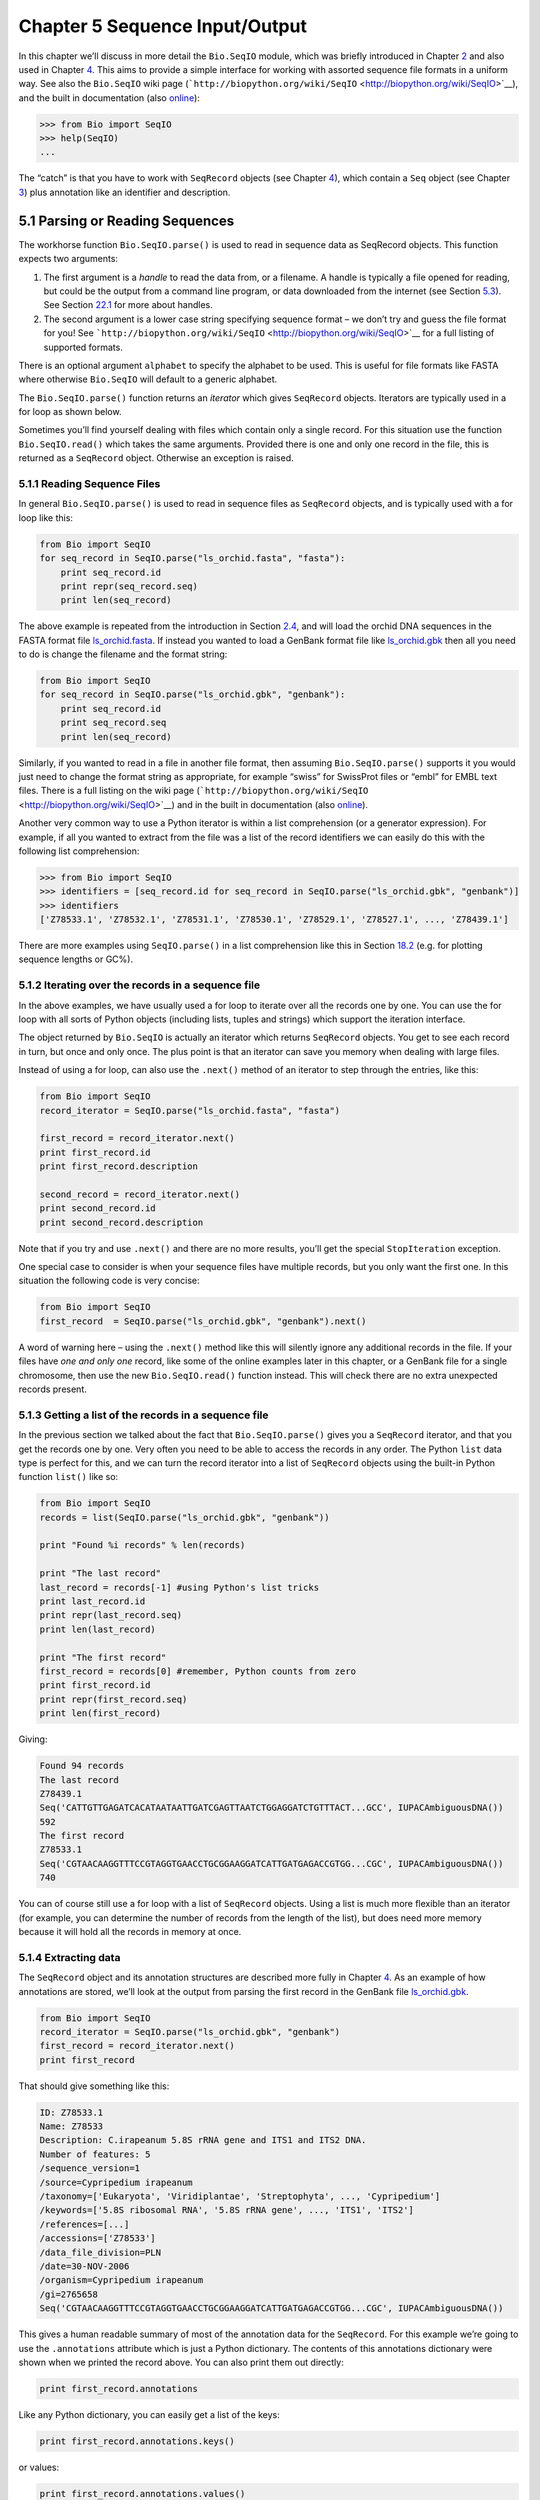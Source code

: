 ﻿Chapter 5  Sequence Input/Output
================================

In this chapter we’ll discuss in more detail the ``Bio.SeqIO`` module,
which was briefly introduced in Chapter \ `2 <#chapter:quick-start>`__
and also used in Chapter \ `4 <#chapter:SeqRecord>`__. This aims to
provide a simple interface for working with assorted sequence file
formats in a uniform way. See also the ``Bio.SeqIO`` wiki page
(```http://biopython.org/wiki/SeqIO`` <http://biopython.org/wiki/SeqIO>`__),
and the built in documentation (also
`online <http://biopython.org/DIST/docs/api/Bio.SeqIO-module.html>`__):

.. code:: verbatim

    >>> from Bio import SeqIO
    >>> help(SeqIO)
    ...

The “catch” is that you have to work with ``SeqRecord`` objects (see
Chapter \ `4 <#chapter:SeqRecord>`__), which contain a ``Seq`` object
(see Chapter \ `3 <#chapter:Bio.Seq>`__) plus annotation like an
identifier and description.

5.1  Parsing or Reading Sequences
---------------------------------

The workhorse function ``Bio.SeqIO.parse()`` is used to read in sequence
data as SeqRecord objects. This function expects two arguments:

#. The first argument is a *handle* to read the data from, or a
   filename. A handle is typically a file opened for reading, but could
   be the output from a command line program, or data downloaded from
   the internet (see Section \ `5.3 <#sec:SeqIO_Online>`__). See
   Section \ `22.1 <#sec:appendix-handles>`__ for more about handles.
#. The second argument is a lower case string specifying sequence format
   – we don’t try and guess the file format for you! See
   ```http://biopython.org/wiki/SeqIO`` <http://biopython.org/wiki/SeqIO>`__
   for a full listing of supported formats.

There is an optional argument ``alphabet`` to specify the alphabet to be
used. This is useful for file formats like FASTA where otherwise
``Bio.SeqIO`` will default to a generic alphabet.

The ``Bio.SeqIO.parse()`` function returns an *iterator* which gives
``SeqRecord`` objects. Iterators are typically used in a for loop as
shown below.

Sometimes you’ll find yourself dealing with files which contain only a
single record. For this situation use the function ``Bio.SeqIO.read()``
which takes the same arguments. Provided there is one and only one
record in the file, this is returned as a ``SeqRecord`` object.
Otherwise an exception is raised.

5.1.1  Reading Sequence Files
~~~~~~~~~~~~~~~~~~~~~~~~~~~~~

In general ``Bio.SeqIO.parse()`` is used to read in sequence files as
``SeqRecord`` objects, and is typically used with a for loop like this:

.. code:: verbatim

    from Bio import SeqIO
    for seq_record in SeqIO.parse("ls_orchid.fasta", "fasta"):
        print seq_record.id
        print repr(seq_record.seq)
        print len(seq_record)

The above example is repeated from the introduction in
Section \ `2.4 <#sec:sequence-parsing>`__, and will load the orchid DNA
sequences in the FASTA format file
`ls\_orchid.fasta <http://biopython.org/DIST/docs/tutorial/examples/ls_orchid.fasta>`__.
If instead you wanted to load a GenBank format file like
`ls\_orchid.gbk <http://biopython.org/DIST/docs/tutorial/examples/ls_orchid.gbk>`__
then all you need to do is change the filename and the format string:

.. code:: verbatim

    from Bio import SeqIO
    for seq_record in SeqIO.parse("ls_orchid.gbk", "genbank"):
        print seq_record.id
        print seq_record.seq
        print len(seq_record)

Similarly, if you wanted to read in a file in another file format, then
assuming ``Bio.SeqIO.parse()`` supports it you would just need to change
the format string as appropriate, for example “swiss” for SwissProt
files or “embl” for EMBL text files. There is a full listing on the wiki
page
(```http://biopython.org/wiki/SeqIO`` <http://biopython.org/wiki/SeqIO>`__)
and in the built in documentation (also
`online <http://biopython.org/DIST/docs/api/Bio.SeqIO-module.html>`__).

Another very common way to use a Python iterator is within a list
comprehension (or a generator expression). For example, if all you
wanted to extract from the file was a list of the record identifiers we
can easily do this with the following list comprehension:

.. code:: verbatim

    >>> from Bio import SeqIO
    >>> identifiers = [seq_record.id for seq_record in SeqIO.parse("ls_orchid.gbk", "genbank")]
    >>> identifiers
    ['Z78533.1', 'Z78532.1', 'Z78531.1', 'Z78530.1', 'Z78529.1', 'Z78527.1', ..., 'Z78439.1']

There are more examples using ``SeqIO.parse()`` in a list comprehension
like this in Section \ `18.2 <#seq:sequence-parsing-plus-pylab>`__ (e.g.
for plotting sequence lengths or GC%).

5.1.2  Iterating over the records in a sequence file
~~~~~~~~~~~~~~~~~~~~~~~~~~~~~~~~~~~~~~~~~~~~~~~~~~~~

In the above examples, we have usually used a for loop to iterate over
all the records one by one. You can use the for loop with all sorts of
Python objects (including lists, tuples and strings) which support the
iteration interface.

The object returned by ``Bio.SeqIO`` is actually an iterator which
returns ``SeqRecord`` objects. You get to see each record in turn, but
once and only once. The plus point is that an iterator can save you
memory when dealing with large files.

Instead of using a for loop, can also use the ``.next()`` method of an
iterator to step through the entries, like this:

.. code:: verbatim

    from Bio import SeqIO
    record_iterator = SeqIO.parse("ls_orchid.fasta", "fasta")

    first_record = record_iterator.next()
    print first_record.id
    print first_record.description

    second_record = record_iterator.next()
    print second_record.id
    print second_record.description

Note that if you try and use ``.next()`` and there are no more results,
you’ll get the special ``StopIteration`` exception.

One special case to consider is when your sequence files have multiple
records, but you only want the first one. In this situation the
following code is very concise:

.. code:: verbatim

    from Bio import SeqIO
    first_record  = SeqIO.parse("ls_orchid.gbk", "genbank").next()

A word of warning here – using the ``.next()`` method like this will
silently ignore any additional records in the file. If your files have
*one and only one* record, like some of the online examples later in
this chapter, or a GenBank file for a single chromosome, then use the
new ``Bio.SeqIO.read()`` function instead. This will check there are no
extra unexpected records present.

5.1.3  Getting a list of the records in a sequence file
~~~~~~~~~~~~~~~~~~~~~~~~~~~~~~~~~~~~~~~~~~~~~~~~~~~~~~~

In the previous section we talked about the fact that
``Bio.SeqIO.parse()`` gives you a ``SeqRecord`` iterator, and that you
get the records one by one. Very often you need to be able to access the
records in any order. The Python ``list`` data type is perfect for this,
and we can turn the record iterator into a list of ``SeqRecord`` objects
using the built-in Python function ``list()`` like so:

.. code:: verbatim

    from Bio import SeqIO
    records = list(SeqIO.parse("ls_orchid.gbk", "genbank"))

    print "Found %i records" % len(records)

    print "The last record"
    last_record = records[-1] #using Python's list tricks
    print last_record.id
    print repr(last_record.seq)
    print len(last_record)

    print "The first record"
    first_record = records[0] #remember, Python counts from zero
    print first_record.id
    print repr(first_record.seq)
    print len(first_record)

Giving:

.. code:: verbatim

    Found 94 records
    The last record
    Z78439.1
    Seq('CATTGTTGAGATCACATAATAATTGATCGAGTTAATCTGGAGGATCTGTTTACT...GCC', IUPACAmbiguousDNA())
    592
    The first record
    Z78533.1
    Seq('CGTAACAAGGTTTCCGTAGGTGAACCTGCGGAAGGATCATTGATGAGACCGTGG...CGC', IUPACAmbiguousDNA())
    740

You can of course still use a for loop with a list of ``SeqRecord``
objects. Using a list is much more flexible than an iterator (for
example, you can determine the number of records from the length of the
list), but does need more memory because it will hold all the records in
memory at once.

5.1.4  Extracting data
~~~~~~~~~~~~~~~~~~~~~~

The ``SeqRecord`` object and its annotation structures are described
more fully in Chapter \ `4 <#chapter:SeqRecord>`__. As an example of how
annotations are stored, we’ll look at the output from parsing the first
record in the GenBank file
`ls\_orchid.gbk <http://biopython.org/DIST/docs/tutorial/examples/ls_orchid.gbk>`__.

.. code:: verbatim

    from Bio import SeqIO
    record_iterator = SeqIO.parse("ls_orchid.gbk", "genbank")
    first_record = record_iterator.next()
    print first_record

That should give something like this:

.. code:: verbatim

    ID: Z78533.1
    Name: Z78533
    Description: C.irapeanum 5.8S rRNA gene and ITS1 and ITS2 DNA.
    Number of features: 5
    /sequence_version=1
    /source=Cypripedium irapeanum
    /taxonomy=['Eukaryota', 'Viridiplantae', 'Streptophyta', ..., 'Cypripedium']
    /keywords=['5.8S ribosomal RNA', '5.8S rRNA gene', ..., 'ITS1', 'ITS2']
    /references=[...]
    /accessions=['Z78533']
    /data_file_division=PLN
    /date=30-NOV-2006
    /organism=Cypripedium irapeanum
    /gi=2765658
    Seq('CGTAACAAGGTTTCCGTAGGTGAACCTGCGGAAGGATCATTGATGAGACCGTGG...CGC', IUPACAmbiguousDNA())

This gives a human readable summary of most of the annotation data for
the ``SeqRecord``. For this example we’re going to use the
``.annotations`` attribute which is just a Python dictionary. The
contents of this annotations dictionary were shown when we printed the
record above. You can also print them out directly:

.. code:: verbatim

    print first_record.annotations

Like any Python dictionary, you can easily get a list of the keys:

.. code:: verbatim

    print first_record.annotations.keys()

or values:

.. code:: verbatim

    print first_record.annotations.values()

In general, the annotation values are strings, or lists of strings. One
special case is any references in the file get stored as reference
objects.

Suppose you wanted to extract a list of the species from the
`ls\_orchid.gbk <http://biopython.org/DIST/docs/tutorial/examples/ls_orchid.gbk>`__
GenBank file. The information we want, *Cypripedium irapeanum*, is held
in the annotations dictionary under ‘source’ and ‘organism’, which we
can access like this:

.. code:: verbatim

    >>> print first_record.annotations["source"]
    Cypripedium irapeanum

or:

.. code:: verbatim

    >>> print first_record.annotations["organism"]
    Cypripedium irapeanum

In general, ‘organism’ is used for the scientific name (in Latin, e.g.
*Arabidopsis thaliana*), while ‘source’ will often be the common name
(e.g. thale cress). In this example, as is often the case, the two
fields are identical.

Now let’s go through all the records, building up a list of the species
each orchid sequence is from:

.. code:: verbatim

    from Bio import SeqIO
    all_species = []
    for seq_record in SeqIO.parse("ls_orchid.gbk", "genbank"):
        all_species.append(seq_record.annotations["organism"])
    print all_species

Another way of writing this code is to use a list comprehension:

.. code:: verbatim

    from Bio import SeqIO
    all_species = [seq_record.annotations["organism"] for seq_record in \
                   SeqIO.parse("ls_orchid.gbk", "genbank")]
    print all_species

In either case, the result is:

.. code:: verbatim

    ['Cypripedium irapeanum', 'Cypripedium californicum', ..., 'Paphiopedilum barbatum']

Great. That was pretty easy because GenBank files are annotated in a
standardised way.

Now, let’s suppose you wanted to extract a list of the species from a
FASTA file, rather than the GenBank file. The bad news is you will have
to write some code to extract the data you want from the record’s
description line - if the information is in the file in the first place!
Our example FASTA format file
`ls\_orchid.fasta <http://biopython.org/DIST/docs/tutorial/examples/ls_orchid.fasta>`__
starts like this:

.. code:: verbatim

    >gi|2765658|emb|Z78533.1|CIZ78533 C.irapeanum 5.8S rRNA gene and ITS1 and ITS2 DNA
    CGTAACAAGGTTTCCGTAGGTGAACCTGCGGAAGGATCATTGATGAGACCGTGGAATAAACGATCGAGTG
    AATCCGGAGGACCGGTGTACTCAGCTCACCGGGGGCATTGCTCCCGTGGTGACCCTGATTTGTTGTTGGG
    ...

You can check by hand, but for every record the species name is in the
description line as the second word. This means if we break up each
record’s ``.description`` at the spaces, then the species is there as
field number one (field zero is the record identifier). That means we
can do this:

.. code:: verbatim

    from Bio import SeqIO
    all_species = []
    for seq_record in SeqIO.parse("ls_orchid.fasta", "fasta"):
        all_species.append(seq_record.description.split()[1])
    print all_species

This gives:

.. code:: verbatim

    ['C.irapeanum', 'C.californicum', 'C.fasciculatum', 'C.margaritaceum', ..., 'P.barbatum']

The concise alternative using list comprehensions would be:

.. code:: verbatim

    from Bio import SeqIO
    all_species == [seq_record.description.split()[1] for seq_record in \
                    SeqIO.parse("ls_orchid.fasta", "fasta")]
    print all_species

In general, extracting information from the FASTA description line is
not very nice. If you can get your sequences in a well annotated file
format like GenBank or EMBL, then this sort of annotation information is
much easier to deal with.

5.2  Parsing sequences from compressed files
--------------------------------------------

In the previous section, we looked at parsing sequence data from a file.
Instead of using a filename, you can give ``Bio.SeqIO`` a handle (see
Section \ `22.1 <#sec:appendix-handles>`__), and in this section we’ll
use handles to parse sequence from compressed files.

As you’ll have seen above, we can use ``Bio.SeqIO.read()`` or
``Bio.SeqIO.parse()`` with a filename - for instance this quick example
calculates the total length of the sequences in a multiple record
GenBank file using a generator expression:

.. code:: verbatim

    >>> from Bio import SeqIO
    >>> print sum(len(r) for r in SeqIO.parse("ls_orchid.gbk", "gb"))
    67518

Here we use a file handle instead, using the ``with`` statement (Python
2.5 or later) to close the handle automatically:

.. code:: verbatim

    >>> from __future__ import with_statement #Needed on Python 2.5
    >>> from Bio import SeqIO
    >>> with open("ls_orchid.gbk") as handle:
    ...     print sum(len(r) for r in SeqIO.parse(handle, "gb"))
    67518

Or, the old fashioned way where you manually close the handle:

.. code:: verbatim

    >>> from Bio import SeqIO
    >>> handle = open("ls_orchid.gbk")
    >>> print sum(len(r) for r in SeqIO.parse(handle, "gb"))
    67518
    >>> handle.close()

Now, suppose we have a gzip compressed file instead? These are very
commonly used on Linux. We can use Python’s ``gzip`` module to open the
compressed file for reading - which gives us a handle object:

.. code:: verbatim

    >>> import gzip
    >>> from Bio import SeqIO
    >>> handle = gzip.open("ls_orchid.gbk.gz", "r")
    >>> print sum(len(r) for r in SeqIO.parse(handle, "gb"))
    67518
    >>> handle.close()

Similarly if we had a bzip2 compressed file (sadly the function name
isn’t quite as consistent):

.. code:: verbatim

    >>> import bz2
    >>> from Bio import SeqIO
    >>> handle = bz2.BZ2File("ls_orchid.gbk.bz2", "r")
    >>> print sum(len(r) for r in SeqIO.parse(handle, "gb"))
    67518
    >>> handle.close()

If you are using Python 2.7 or later, the ``with``-version works for
gzip and bz2 as well. Unfortunately this is broken on older versions of
Python (`Issue 3860 <http://bugs.python.org/issue3860>`__) and you’d get
an ``AttributeError`` about ``__exit__`` being missing.

There is a gzip (GNU Zip) variant called BGZF (Blocked GNU Zip Format),
which can be treated like an ordinary gzip file for reading, but has
advantages for random access later which we’ll talk about later in
Section \ `5.4.4 <#sec:SeqIO-index-bgzf>`__.

5.3  Parsing sequences from the net
-----------------------------------

In the previous sections, we looked at parsing sequence data from a file
(using a filename or handle), and from compressed files (using a
handle). Here we’ll use ``Bio.SeqIO`` with another type of handle, a
network connection, to download and parse sequences from the internet.

Note that just because you *can* download sequence data and parse it
into a ``SeqRecord`` object in one go doesn’t mean this is a good idea.
In general, you should probably download sequences *once* and save them
to a file for reuse.

5.3.1  Parsing GenBank records from the net
~~~~~~~~~~~~~~~~~~~~~~~~~~~~~~~~~~~~~~~~~~~

Section \ `9.6 <#sec:efetch>`__ talks about the Entrez EFetch interface
in more detail, but for now let’s just connect to the NCBI and get a few
*Opuntia* (prickly-pear) sequences from GenBank using their GI numbers.

First of all, let’s fetch just one record. If you don’t care about the
annotations and features downloading a FASTA file is a good choice as
these are compact. Now remember, when you expect the handle to contain
one and only one record, use the ``Bio.SeqIO.read()`` function:

.. code:: verbatim

    from Bio import Entrez
    from Bio import SeqIO
    Entrez.email = "A.N.Other@example.com"
    handle = Entrez.efetch(db="nucleotide", rettype="fasta", retmode="text", id="6273291")
    seq_record = SeqIO.read(handle, "fasta")
    handle.close()
    print "%s with %i features" % (seq_record.id, len(seq_record.features))

Expected output:

.. code:: verbatim

    gi|6273291|gb|AF191665.1|AF191665 with 0 features

The NCBI will also let you ask for the file in other formats, in
particular as a GenBank file. Until Easter 2009, the Entrez EFetch API
let you use “genbank” as the return type, however the NCBI now insist on
using the official return types of “gb” (or “gp” for proteins) as
described on `EFetch for Sequence and other Molecular Biology
Databases <http://www.ncbi.nlm.nih.gov/entrez/query/static/efetchseq_help.html>`__.
As a result, in Biopython 1.50 onwards, we support “gb” as an alias for
“genbank” in ``Bio.SeqIO``.

.. code:: verbatim

    from Bio import Entrez
    from Bio import SeqIO
    Entrez.email = "A.N.Other@example.com"
    handle = Entrez.efetch(db="nucleotide", rettype="gb", retmode="text", id="6273291")
    seq_record = SeqIO.read(handle, "gb") #using "gb" as an alias for "genbank"
    handle.close()
    print "%s with %i features" % (seq_record.id, len(seq_record.features))

The expected output of this example is:

.. code:: verbatim

    AF191665.1 with 3 features

Notice this time we have three features.

Now let’s fetch several records. This time the handle contains multiple
records, so we must use the ``Bio.SeqIO.parse()`` function:

.. code:: verbatim

    from Bio import Entrez
    from Bio import SeqIO
    Entrez.email = "A.N.Other@example.com"
    handle = Entrez.efetch(db="nucleotide", rettype="gb", retmode="text", \
                           id="6273291,6273290,6273289")
    for seq_record in SeqIO.parse(handle, "gb"):
        print seq_record.id, seq_record.description[:50] + "..."
        print "Sequence length %i," % len(seq_record),
        print "%i features," % len(seq_record.features),
        print "from: %s" % seq_record.annotations["source"]
    handle.close()

That should give the following output:

.. code:: verbatim

    AF191665.1 Opuntia marenae rpl16 gene; chloroplast gene for c...
    Sequence length 902, 3 features, from: chloroplast Opuntia marenae
    AF191664.1 Opuntia clavata rpl16 gene; chloroplast gene for c...
    Sequence length 899, 3 features, from: chloroplast Grusonia clavata
    AF191663.1 Opuntia bradtiana rpl16 gene; chloroplast gene for...
    Sequence length 899, 3 features, from: chloroplast Opuntia bradtianaa

See Chapter \ `9 <#chapter:entrez>`__ for more about the ``Bio.Entrez``
module, and make sure to read about the NCBI guidelines for using Entrez
(Section `9.1 <#sec:entrez-guidelines>`__).

5.3.2  Parsing SwissProt sequences from the net
~~~~~~~~~~~~~~~~~~~~~~~~~~~~~~~~~~~~~~~~~~~~~~~

Now let’s use a handle to download a SwissProt file from ExPASy,
something covered in more depth in
Chapter \ `10 <#chapter:swiss_prot>`__. As mentioned above, when you
expect the handle to contain one and only one record, use the
``Bio.SeqIO.read()`` function:

.. code:: verbatim

    from Bio import ExPASy
    from Bio import SeqIO
    handle = ExPASy.get_sprot_raw("O23729")
    seq_record = SeqIO.read(handle, "swiss")
    handle.close()
    print seq_record.id
    print seq_record.name
    print seq_record.description
    print repr(seq_record.seq)
    print "Length %i" % len(seq_record)
    print seq_record.annotations["keywords"]

Assuming your network connection is OK, you should get back:

.. code:: verbatim

    O23729
    CHS3_BROFI
    RecName: Full=Chalcone synthase 3; EC=2.3.1.74; AltName: Full=Naringenin-chalcone synthase 3;
    Seq('MAPAMEEIRQAQRAEGPAAVLAIGTSTPPNALYQADYPDYYFRITKSEHLTELK...GAE', ProteinAlphabet())
    Length 394
    ['Acyltransferase', 'Flavonoid biosynthesis', 'Transferase']

5.4  Sequence files as Dictionaries
-----------------------------------

We’re now going to introduce three related functions in the
``Bio.SeqIO`` module which allow dictionary like random access to a
multi-sequence file. There is a trade off here between flexibility and
memory usage. In summary:

-  ``Bio.SeqIO.to_dict()`` is the most flexible but also the most memory
   demanding option (see Section \ `5.4.1 <#SeqIO:to_dict>`__). This is
   basically a helper function to build a normal Python ``dictionary``
   with each entry held as a ``SeqRecord`` object in memory, allowing
   you to modify the records.
-  ``Bio.SeqIO.index()`` is a useful middle ground, acting like a read
   only dictionary and parsing sequences into ``SeqRecord`` objects on
   demand (see Section \ `5.4.2 <#sec:SeqIO-index>`__).
-  ``Bio.SeqIO.index_db()`` also acts like a read only dictionary but
   stores the identifiers and file offsets in a file on disk (as an
   SQLite3 database), meaning it has very low memory requirements (see
   Section \ `5.4.3 <#sec:SeqIO-index-db>`__), but will be a little bit
   slower.

See the discussion for an broad overview
(Section `5.4.5 <#sec:SeqIO-indexing-discussion>`__).

5.4.1  Sequence files as Dictionaries – In memory
~~~~~~~~~~~~~~~~~~~~~~~~~~~~~~~~~~~~~~~~~~~~~~~~~

The next thing that we’ll do with our ubiquitous orchid files is to show
how to index them and access them like a database using the Python
``dictionary`` data type (like a hash in Perl). This is very useful for
moderately large files where you only need to access certain elements of
the file, and makes for a nice quick ’n dirty database. For dealing with
larger files where memory becomes a problem, see
Section \ `5.4.2 <#sec:SeqIO-index>`__ below.

You can use the function ``Bio.SeqIO.to_dict()`` to make a SeqRecord
dictionary (in memory). By default this will use each record’s
identifier (i.e. the ``.id`` attribute) as the key. Let’s try this using
our GenBank file:

.. code:: verbatim

    >>> from Bio import SeqIO
    >>> orchid_dict = SeqIO.to_dict(SeqIO.parse("ls_orchid.gbk", "genbank"))

There is just one required argument for ``Bio.SeqIO.to_dict()``, a list
or generator giving ``SeqRecord`` objects. Here we have just used the
output from the ``SeqIO.parse`` function. As the name suggests, this
returns a Python dictionary.

Since this variable ``orchid_dict`` is an ordinary Python dictionary, we
can look at all of the keys we have available:

.. code:: verbatim

    >>> len(orchid_dict)
    94

.. code:: verbatim

    >>> print orchid_dict.keys()
    ['Z78484.1', 'Z78464.1', 'Z78455.1', 'Z78442.1', 'Z78532.1', 'Z78453.1', ..., 'Z78471.1']

If you really want to, you can even look at all the records at once:

.. code:: verbatim

    >>> orchid_dict.values() #lots of output!
    ...

We can access a single ``SeqRecord`` object via the keys and manipulate
the object as normal:

.. code:: verbatim

    >>> seq_record = orchid_dict["Z78475.1"]
    >>> print seq_record.description
    P.supardii 5.8S rRNA gene and ITS1 and ITS2 DNA.
    >>> print repr(seq_record.seq)
    Seq('CGTAACAAGGTTTCCGTAGGTGAACCTGCGGAAGGATCATTGTTGAGATCACAT...GGT', IUPACAmbiguousDNA())

So, it is very easy to create an in memory “database” of our GenBank
records. Next we’ll try this for the FASTA file instead.

Note that those of you with prior Python experience should all be able
to construct a dictionary like this “by hand”. However, typical
dictionary construction methods will not deal with the case of repeated
keys very nicely. Using the ``Bio.SeqIO.to_dict()`` will explicitly
check for duplicate keys, and raise an exception if any are found.

5.4.1.1  Specifying the dictionary keys
^^^^^^^^^^^^^^^^^^^^^^^^^^^^^^^^^^^^^^^

Using the same code as above, but for the FASTA file instead:

.. code:: verbatim

    from Bio import SeqIO
    orchid_dict = SeqIO.to_dict(SeqIO.parse("ls_orchid.fasta", "fasta"))
    print orchid_dict.keys()

This time the keys are:

.. code:: verbatim

    ['gi|2765596|emb|Z78471.1|PDZ78471', 'gi|2765646|emb|Z78521.1|CCZ78521', ...
     ..., 'gi|2765613|emb|Z78488.1|PTZ78488', 'gi|2765583|emb|Z78458.1|PHZ78458']

You should recognise these strings from when we parsed the FASTA file
earlier in Section \ `2.4.1 <#sec:fasta-parsing>`__. Suppose you would
rather have something else as the keys - like the accession numbers.
This brings us nicely to ``SeqIO.to_dict()``\ ’s optional argument
``key_function``, which lets you define what to use as the dictionary
key for your records.

First you must write your own function to return the key you want (as a
string) when given a ``SeqRecord`` object. In general, the details of
function will depend on the sort of input records you are dealing with.
But for our orchids, we can just split up the record’s identifier using
the “pipe” character (the vertical line) and return the fourth entry
(field three):

.. code:: verbatim

    def get_accession(record):
        """"Given a SeqRecord, return the accession number as a string.
      
        e.g. "gi|2765613|emb|Z78488.1|PTZ78488" -> "Z78488.1"
        """
        parts = record.id.split("|")
        assert len(parts) == 5 and parts[0] == "gi" and parts[2] == "emb"
        return parts[3]

Then we can give this function to the ``SeqIO.to_dict()`` function to
use in building the dictionary:

.. code:: verbatim

    from Bio import SeqIO
    orchid_dict = SeqIO.to_dict(SeqIO.parse("ls_orchid.fasta", "fasta"), key_function=get_accession)
    print orchid_dict.keys()

Finally, as desired, the new dictionary keys:

.. code:: verbatim

    >>> print orchid_dict.keys()
    ['Z78484.1', 'Z78464.1', 'Z78455.1', 'Z78442.1', 'Z78532.1', 'Z78453.1', ..., 'Z78471.1']

Not too complicated, I hope!

5.4.1.2  Indexing a dictionary using the SEGUID checksum
^^^^^^^^^^^^^^^^^^^^^^^^^^^^^^^^^^^^^^^^^^^^^^^^^^^^^^^^

To give another example of working with dictionaries of ``SeqRecord``
objects, we’ll use the SEGUID checksum function. This is a relatively
recent checksum, and collisions should be very rare (i.e. two different
sequences with the same checksum), an improvement on the CRC64 checksum.

Once again, working with the orchids GenBank file:

.. code:: verbatim

    from Bio import SeqIO
    from Bio.SeqUtils.CheckSum import seguid
    for record in SeqIO.parse("ls_orchid.gbk", "genbank"):
        print record.id, seguid(record.seq)

This should give:

.. code:: verbatim

    Z78533.1 JUEoWn6DPhgZ9nAyowsgtoD9TTo
    Z78532.1 MN/s0q9zDoCVEEc+k/IFwCNF2pY
    ...
    Z78439.1 H+JfaShya/4yyAj7IbMqgNkxdxQ

Now, recall the ``Bio.SeqIO.to_dict()`` function’s ``key_function``
argument expects a function which turns a ``SeqRecord`` into a string.
We can’t use the ``seguid()`` function directly because it expects to be
given a ``Seq`` object (or a string). However, we can use Python’s
``lambda`` feature to create a “one off” function to give to
``Bio.SeqIO.to_dict()`` instead:

.. code:: verbatim

    >>> from Bio import SeqIO
    >>> from Bio.SeqUtils.CheckSum import seguid
    >>> seguid_dict = SeqIO.to_dict(SeqIO.parse("ls_orchid.gbk", "genbank"),
    ...                             lambda rec : seguid(rec.seq))
    >>> record = seguid_dict["MN/s0q9zDoCVEEc+k/IFwCNF2pY"]
    >>> print record.id
    Z78532.1
    >>> print record.description
    C.californicum 5.8S rRNA gene and ITS1 and ITS2 DNA.

That should have retrieved the record ``Z78532.1``, the second entry in
the file.

5.4.2  Sequence files as Dictionaries – Indexed files
~~~~~~~~~~~~~~~~~~~~~~~~~~~~~~~~~~~~~~~~~~~~~~~~~~~~~

As the previous couple of examples tried to illustrate, using
``Bio.SeqIO.to_dict()`` is very flexible. However, because it holds
everything in memory, the size of file you can work with is limited by
your computer’s RAM. In general, this will only work on small to medium
files.

For larger files you should consider ``Bio.SeqIO.index()``, which works
a little differently. Although it still returns a dictionary like
object, this does *not* keep *everything* in memory. Instead, it just
records where each record is within the file – when you ask for a
particular record, it then parses it on demand.

As an example, let’s use the same GenBank file as before:

.. code:: verbatim

    >>> from Bio import SeqIO
    >>> orchid_dict = SeqIO.index("ls_orchid.gbk", "genbank")
    >>> len(orchid_dict)
    94

.. code:: verbatim

    >>> orchid_dict.keys()
    ['Z78484.1', 'Z78464.1', 'Z78455.1', 'Z78442.1', 'Z78532.1', 'Z78453.1', ..., 'Z78471.1']

.. code:: verbatim

    >>> seq_record = orchid_dict["Z78475.1"]
    >>> print seq_record.description
    P.supardii 5.8S rRNA gene and ITS1 and ITS2 DNA.
    >>> seq_record.seq
    Seq('CGTAACAAGGTTTCCGTAGGTGAACCTGCGGAAGGATCATTGTTGAGATCACAT...GGT', IUPACAmbiguousDNA())

Note that ``Bio.SeqIO.index()`` won’t take a handle, but only a
filename. There are good reasons for this, but it is a little technical.
The second argument is the file format (a lower case string as used in
the other ``Bio.SeqIO`` functions). You can use many other simple file
formats, including FASTA and FASTQ files (see the example in
Section \ `18.1.11 <#sec:fastq-indexing>`__). However, alignment formats
like PHYLIP or Clustal are not supported. Finally as an optional
argument you can supply an alphabet, or a key function.

Here is the same example using the FASTA file - all we change is the
filename and the format name:

.. code:: verbatim

    >>> from Bio import SeqIO
    >>> orchid_dict = SeqIO.index("ls_orchid.fasta", "fasta")
    >>> len(orchid_dict)
    94
    >>> orchid_dict.keys()
    ['gi|2765596|emb|Z78471.1|PDZ78471', 'gi|2765646|emb|Z78521.1|CCZ78521', ...
     ..., 'gi|2765613|emb|Z78488.1|PTZ78488', 'gi|2765583|emb|Z78458.1|PHZ78458']

5.4.2.1  Specifying the dictionary keys
^^^^^^^^^^^^^^^^^^^^^^^^^^^^^^^^^^^^^^^

Suppose you want to use the same keys as before? Much like with the
``Bio.SeqIO.to_dict()`` example in
Section \ `5.4.1.1 <#seq:seqio-todict-functionkey>`__, you’ll need to
write a tiny function to map from the FASTA identifier (as a string) to
the key you want:

.. code:: verbatim

    def get_acc(identifier):
        """"Given a SeqRecord identifier string, return the accession number as a string.
      
        e.g. "gi|2765613|emb|Z78488.1|PTZ78488" -> "Z78488.1"
        """
        parts = identifier.split("|")
        assert len(parts) == 5 and parts[0] == "gi" and parts[2] == "emb"
        return parts[3]

Then we can give this function to the ``Bio.SeqIO.index()`` function to
use in building the dictionary:

.. code:: verbatim

    >>> from Bio import SeqIO
    >>> orchid_dict = SeqIO.index("ls_orchid.fasta", "fasta", key_function=get_acc)
    >>> print orchid_dict.keys()
    ['Z78484.1', 'Z78464.1', 'Z78455.1', 'Z78442.1', 'Z78532.1', 'Z78453.1', ..., 'Z78471.1']

Easy when you know how?

5.4.2.2  Getting the raw data for a record
^^^^^^^^^^^^^^^^^^^^^^^^^^^^^^^^^^^^^^^^^^

The dictionary-like object from ``Bio.SeqIO.index()`` gives you each
entry as a ``SeqRecord`` object. However, it is sometimes useful to be
able to get the original raw data straight from the file. For this use
the ``get_raw()`` method which takes a single argument (the record
identifier) and returns a string (extracted from the file without
modification).

A motivating example is extracting a subset of a records from a large
file where either ``Bio.SeqIO.write()`` does not (yet) support the
output file format (e.g. the plain text SwissProt file format) or where
you need to preserve the text exactly (e.g. GenBank or EMBL output from
Biopython does not yet preserve every last bit of annotation).

Let’s suppose you have download the whole of UniProt in the plain text
SwissPort file format from their FTP site
(```ftp://ftp.uniprot.org/pub/databases/uniprot/current_release/knowledgebase/complete/uniprot_sprot.dat.gz`` <ftp://ftp.uniprot.org/pub/databases/uniprot/current_release/knowledgebase/complete/uniprot_sprot.dat.gz>`__)
and uncompressed it as the file ``uniprot_sprot.dat``, and you want to
extract just a few records from it:

.. code:: verbatim

    >>> from Bio import SeqIO
    >>> uniprot = SeqIO.index("uniprot_sprot.dat", "swiss")
    >>> handle = open("selected.dat", "w")
    >>> for acc in ["P33487", "P19801", "P13689", "Q8JZQ5", "Q9TRC7"]:
    ...     handle.write(uniprot.get_raw(acc))
    >>> handle.close()

There is a longer example in Section \ `18.1.5 <#sec:SeqIO-sort>`__
using the ``SeqIO.index()`` function to sort a large sequence file
(without loading everything into memory at once).

5.4.3  Sequence files as Dictionaries – Database indexed files
~~~~~~~~~~~~~~~~~~~~~~~~~~~~~~~~~~~~~~~~~~~~~~~~~~~~~~~~~~~~~~

Biopython 1.57 introduced an alternative, ``Bio.SeqIO.index_db()``,
which can work on even extremely large files since it stores the record
information as a file on disk (using an SQLite3 database) rather than in
memory. Also, you can index multiple files together (providing all the
record identifiers are unique).

The ``Bio.SeqIO.index()`` function takes three required arguments:

-  Index filename, we suggest using something ending ``.idx``. This
   index file is actually an SQLite3 database.
-  List of sequence filenames to index (or a single filename)
-  File format (lower case string as used in the rest of the ``SeqIO``
   module).

As an example, consider the GenBank flat file releases from the NCBI FTP
site,
```ftp://ftp.ncbi.nih.gov/genbank/`` <ftp://ftp.ncbi.nih.gov/genbank/>`__,
which are gzip compressed GenBank files. As of GenBank release 182,
there are 16 files making up the viral sequences, ``gbvrl1.seq``, …,
``gbvrl16.seq``, containing in total almost one million records. You can
index them like this:

.. code:: verbatim

    >>> from Bio import SeqIO
    >>> files = ["gbvrl%i.seq" % (i+1) for i in range(16)]
    >>> gb_vrl = SeqIO.index_db("gbvrl.idx", files, "genbank")
    >>> print "%i sequences indexed" % len(gb_vrl)
    958086 sequences indexed

That takes about two minutes to run on my machine. If you rerun it then
the index file (here ``gbvrl.idx``) is reloaded in under a second. You
can use the index as a read only Python dictionary - without having to
worry about which file the sequence comes from, e.g.

.. code:: verbatim

    >>> print gb_vrl["GQ333173.1"].description
    HIV-1 isolate F12279A1 from Uganda gag protein (gag) gene, partial cds.

5.4.3.1  Getting the raw data for a record
^^^^^^^^^^^^^^^^^^^^^^^^^^^^^^^^^^^^^^^^^^

Just as with the ``Bio.SeqIO.index()`` function discussed above in
Section \ `5.4.2.2 <#sec:seqio-index-getraw>`__, the dictionary like
object also lets you get at the raw text of each record:

.. code:: verbatim

    >>> print gb_vrl.get_raw("GQ333173.1")
    LOCUS       GQ333173                 459 bp    DNA     linear   VRL 21-OCT-2009
    DEFINITION  HIV-1 isolate F12279A1 from Uganda gag protein (gag) gene, partial
                cds.
    ACCESSION   GQ333173
    ...
    //

5.4.4  Indexing compressed files
~~~~~~~~~~~~~~~~~~~~~~~~~~~~~~~~

Very often when you are indexing a sequence file it can be quite large –
so you may want to compress it on disk. Unfortunately efficient random
access is difficult with the more common file formats like gzip and
bzip2. In this setting, BGZF (Blocked GNU Zip Format) can be very
helpful. This is a variant of gzip (and can be decompressed using
standard gzip tools) popularised by the BAM file format,
`samtools <http://samtools.sourceforge.net/>`__, and
`tabix <http://samtools.sourceforge.net/tabix.shtml>`__.

To create a BGZF compressed file you can use the command line tool
``bgzip`` which comes with samtools. In our examples we use a filename
extension ``*.bgz``, so they can be distinguished from normal gzipped
files (named ``*.gz``). You can also use the ``Bio.bgzf`` module to read
and write BGZF files from within Python.

The ``Bio.SeqIO.index()`` and ``Bio.SeqIO.index_db()`` can both be used
with BGZF compressed files. For example, if you started with an
uncompressed GenBank file:

.. code:: verbatim

    >>> from Bio import SeqIO
    >>> orchid_dict = SeqIO.index("ls_orchid.gbk", "genbank")
    >>> len(orchid_dict)
    94

You could compress this (while keeping the original file) at the command
line using the following command – but don’t worry, the compressed file
is already included with the other example files:

.. code:: verbatim

    $ bgzip -c ls_orchid.gbk > ls_orchid.gbk.bgz

You can use the compressed file in exactly the same way:

.. code:: verbatim

    >>> from Bio import SeqIO
    >>> orchid_dict = SeqIO.index("ls_orchid.gbk.bgz", "genbank")
    >>> len(orchid_dict)
    94

or:

.. code:: verbatim

    >>> from Bio import SeqIO
    >>> orchid_dict = SeqIO.index_db("ls_orchid.gbk.bgz.idx", "ls_orchid.gbk.bgz", "genbank")
    >>> len(orchid_dict)
    94

The ``SeqIO`` indexing automatically detects the BGZF compression. Note
that you can’t use the same index file for the uncompressed and
compressed files.

5.4.5  Discussion
~~~~~~~~~~~~~~~~~

So, which of these methods should you use and why? It depends on what
you are trying to do (and how much data you are dealing with). However,
in general picking ``Bio.SeqIO.index()`` is a good starting point. If
you are dealing with millions of records, multiple files, or repeated
analyses, then look at ``Bio.SeqIO.index_db()``.

Reasons to choose ``Bio.SeqIO.to_dict()`` over either
``Bio.SeqIO.index()`` or ``Bio.SeqIO.index_db()`` boil down to a need
for flexibility despite its high memory needs. The advantage of storing
the ``SeqRecord`` objects in memory is they can be changed, added to, or
removed at will. In addition to the downside of high memory consumption,
indexing can also take longer because all the records must be fully
parsed.

Both ``Bio.SeqIO.index()`` and ``Bio.SeqIO.index_db()`` only parse
records on demand. When indexing, they scan the file once looking for
the start of each record and do as little work as possible to extract
the identifier.

Reasons to choose ``Bio.SeqIO.index()`` over ``Bio.SeqIO.index_db()``
include:

-  Faster to build the index (more noticeable in simple file formats)
-  Slightly faster access as SeqRecord objects (but the difference is
   only really noticeable for simple to parse file formats).
-  Can use any immutable Python object as the dictionary keys (e.g. a
   tuple of strings, or a frozen set) not just strings.
-  Don’t need to worry about the index database being out of date if the
   sequence file being indexed has changed.

Reasons to choose ``Bio.SeqIO.index_db()`` over ``Bio.SeqIO.index()``
include:

-  Not memory limited – this is already important with files from second
   generation sequencing where 10s of millions of sequences are common,
   and using ``Bio.SeqIO.index()`` can require more than 4GB of RAM and
   therefore a 64bit version of Python.
-  Because the index is kept on disk, it can be reused. Although
   building the index database file takes longer, if you have a script
   which will be rerun on the same datafiles in future, this could save
   time in the long run.
-  Indexing multiple files together
-  The ``get_raw()`` method can be much faster, since for most file
   formats the length of each record is stored as well as its offset.

5.5  Writing Sequence Files
---------------------------

We’ve talked about using ``Bio.SeqIO.parse()`` for sequence input
(reading files), and now we’ll look at ``Bio.SeqIO.write()`` which is
for sequence output (writing files). This is a function taking three
arguments: some ``SeqRecord`` objects, a handle or filename to write to,
and a sequence format.

Here is an example, where we start by creating a few ``SeqRecord``
objects the hard way (by hand, rather than by loading them from a file):

.. code:: verbatim

    from Bio.Seq import Seq
    from Bio.SeqRecord import SeqRecord
    from Bio.Alphabet import generic_protein

    rec1 = SeqRecord(Seq("MMYQQGCFAGGTVLRLAKDLAENNRGARVLVVCSEITAVTFRGPSETHLDSMVGQALFGD" \
                        +"GAGAVIVGSDPDLSVERPLYELVWTGATLLPDSEGAIDGHLREVGLTFHLLKDVPGLISK" \
                        +"NIEKSLKEAFTPLGISDWNSTFWIAHPGGPAILDQVEAKLGLKEEKMRATREVLSEYGNM" \
                        +"SSAC", generic_protein),
                     id="gi|14150838|gb|AAK54648.1|AF376133_1",
                     description="chalcone synthase [Cucumis sativus]")

    rec2 = SeqRecord(Seq("YPDYYFRITNREHKAELKEKFQRMCDKSMIKKRYMYLTEEILKENPSMCEYMAPSLDARQ" \
                        +"DMVVVEIPKLGKEAAVKAIKEWGQ", generic_protein),
                     id="gi|13919613|gb|AAK33142.1|",
                     description="chalcone synthase [Fragaria vesca subsp. bracteata]")

    rec3 = SeqRecord(Seq("MVTVEEFRRAQCAEGPATVMAIGTATPSNCVDQSTYPDYYFRITNSEHKVELKEKFKRMC" \
                        +"EKSMIKKRYMHLTEEILKENPNICAYMAPSLDARQDIVVVEVPKLGKEAAQKAIKEWGQP" \
                        +"KSKITHLVFCTTSGVDMPGCDYQLTKLLGLRPSVKRFMMYQQGCFAGGTVLRMAKDLAEN" \
                        +"NKGARVLVVCSEITAVTFRGPNDTHLDSLVGQALFGDGAAAVIIGSDPIPEVERPLFELV" \
                        +"SAAQTLLPDSEGAIDGHLREVGLTFHLLKDVPGLISKNIEKSLVEAFQPLGISDWNSLFW" \
                        +"IAHPGGPAILDQVELKLGLKQEKLKATRKVLSNYGNMSSACVLFILDEMRKASAKEGLGT" \
                        +"TGEGLEWGVLFGFGPGLTVETVVLHSVAT", generic_protein),
                     id="gi|13925890|gb|AAK49457.1|",
                     description="chalcone synthase [Nicotiana tabacum]")
                   
    my_records = [rec1, rec2, rec3]

Now we have a list of ``SeqRecord`` objects, we’ll write them to a FASTA
format file:

.. code:: verbatim

    from Bio import SeqIO
    SeqIO.write(my_records, "my_example.faa", "fasta")

And if you open this file in your favourite text editor it should look
like this:

.. code:: verbatim

    >gi|14150838|gb|AAK54648.1|AF376133_1 chalcone synthase [Cucumis sativus]
    MMYQQGCFAGGTVLRLAKDLAENNRGARVLVVCSEITAVTFRGPSETHLDSMVGQALFGD
    GAGAVIVGSDPDLSVERPLYELVWTGATLLPDSEGAIDGHLREVGLTFHLLKDVPGLISK
    NIEKSLKEAFTPLGISDWNSTFWIAHPGGPAILDQVEAKLGLKEEKMRATREVLSEYGNM
    SSAC
    >gi|13919613|gb|AAK33142.1| chalcone synthase [Fragaria vesca subsp. bracteata]
    YPDYYFRITNREHKAELKEKFQRMCDKSMIKKRYMYLTEEILKENPSMCEYMAPSLDARQ
    DMVVVEIPKLGKEAAVKAIKEWGQ
    >gi|13925890|gb|AAK49457.1| chalcone synthase [Nicotiana tabacum]
    MVTVEEFRRAQCAEGPATVMAIGTATPSNCVDQSTYPDYYFRITNSEHKVELKEKFKRMC
    EKSMIKKRYMHLTEEILKENPNICAYMAPSLDARQDIVVVEVPKLGKEAAQKAIKEWGQP
    KSKITHLVFCTTSGVDMPGCDYQLTKLLGLRPSVKRFMMYQQGCFAGGTVLRMAKDLAEN
    NKGARVLVVCSEITAVTFRGPNDTHLDSLVGQALFGDGAAAVIIGSDPIPEVERPLFELV
    SAAQTLLPDSEGAIDGHLREVGLTFHLLKDVPGLISKNIEKSLVEAFQPLGISDWNSLFW
    IAHPGGPAILDQVELKLGLKQEKLKATRKVLSNYGNMSSACVLFILDEMRKASAKEGLGT
    TGEGLEWGVLFGFGPGLTVETVVLHSVAT

Suppose you wanted to know how many records the ``Bio.SeqIO.write()``
function wrote to the handle? If your records were in a list you could
just use ``len(my_records)``, however you can’t do that when your
records come from a generator/iterator. The ``Bio.SeqIO.write()``
function returns the number of ``SeqRecord`` objects written to the
file.

*Note* - If you tell the ``Bio.SeqIO.write()`` function to write to a
file that already exists, the old file will be overwritten without any
warning.

5.5.1  Round trips
~~~~~~~~~~~~~~~~~~

Some people like their parsers to be “round-tripable”, meaning if you
read in a file and write it back out again it is unchanged. This
requires that the parser must extract enough information to reproduce
the original file *exactly*. ``Bio.SeqIO`` does *not* aim to do this.

As a trivial example, any line wrapping of the sequence data in FASTA
files is allowed. An identical ``SeqRecord`` would be given from parsing
the following two examples which differ only in their line breaks:

.. code:: verbatim

    >YAL068C-7235.2170 Putative promoter sequence
    TACGAGAATAATTTCTCATCATCCAGCTTTAACACAAAATTCGCACAGTTTTCGTTAAGA
    GAACTTAACATTTTCTTATGACGTAAATGAAGTTTATATATAAATTTCCTTTTTATTGGA

    >YAL068C-7235.2170 Putative promoter sequence
    TACGAGAATAATTTCTCATCATCCAGCTTTAACACAAAATTCGCA
    CAGTTTTCGTTAAGAGAACTTAACATTTTCTTATGACGTAAATGA
    AGTTTATATATAAATTTCCTTTTTATTGGA

To make a round-tripable FASTA parser you would need to keep track of
where the sequence line breaks occurred, and this extra information is
usually pointless. Instead Biopython uses a default line wrapping of 60
characters on output. The same problem with white space applies in many
other file formats too. Another issue in some cases is that Biopython
does not (yet) preserve every last bit of annotation (e.g. GenBank and
EMBL).

Occasionally preserving the original layout (with any quirks it may
have) is important. See Section \ `5.4.2.2 <#sec:seqio-index-getraw>`__
about the ``get_raw()`` method of the ``Bio.SeqIO.index()``
dictionary-like object for one potential solution.

5.5.2  Converting between sequence file formats
~~~~~~~~~~~~~~~~~~~~~~~~~~~~~~~~~~~~~~~~~~~~~~~

In previous example we used a list of ``SeqRecord`` objects as input to
the ``Bio.SeqIO.write()`` function, but it will also accept a
``SeqRecord`` iterator like we get from ``Bio.SeqIO.parse()`` – this
lets us do file conversion by combining these two functions.

For this example we’ll read in the GenBank format file
`ls\_orchid.gbk <http://biopython.org/DIST/docs/tutorial/examples/ls_orchid.gbk>`__
and write it out in FASTA format:

.. code:: verbatim

    from Bio import SeqIO
    records = SeqIO.parse("ls_orchid.gbk", "genbank")
    count = SeqIO.write(records, "my_example.fasta", "fasta")
    print "Converted %i records" % count

Still, that is a little bit complicated. So, because file conversion is
such a common task, there is a helper function letting you replace that
with just:

.. code:: verbatim

    from Bio import SeqIO
    count = SeqIO.convert("ls_orchid.gbk", "genbank", "my_example.fasta", "fasta")
    print "Converted %i records" % count

The ``Bio.SeqIO.convert()`` function will take handles *or* filenames.
Watch out though – if the output file already exists, it will overwrite
it! To find out more, see the built in help:

.. code:: verbatim

    >>> from Bio import SeqIO
    >>> help(SeqIO.convert)
    ...

In principle, just by changing the filenames and the format names, this
code could be used to convert between any file formats available in
Biopython. However, writing some formats requires information (e.g.
quality scores) which other files formats don’t contain. For example,
while you can turn a FASTQ file into a FASTA file, you can’t do the
reverse. See also Sections \ `18.1.9 <#sec:SeqIO-fastq-conversion>`__
and \ `18.1.10 <#sec:SeqIO-fasta-qual-conversion>`__ in the cookbook
chapter which looks at inter-converting between different FASTQ formats.

Finally, as an added incentive for using the ``Bio.SeqIO.convert()``
function (on top of the fact your code will be shorter), doing it this
way may also be faster! The reason for this is the convert function can
take advantage of several file format specific optimisations and tricks.

5.5.3  Converting a file of sequences to their reverse complements
~~~~~~~~~~~~~~~~~~~~~~~~~~~~~~~~~~~~~~~~~~~~~~~~~~~~~~~~~~~~~~~~~~

Suppose you had a file of nucleotide sequences, and you wanted to turn
it into a file containing their reverse complement sequences. This time
a little bit of work is required to transform the ``SeqRecord`` objects
we get from our input file into something suitable for saving to our
output file.

To start with, we’ll use ``Bio.SeqIO.parse()`` to load some nucleotide
sequences from a file, then print out their reverse complements using
the ``Seq`` object’s built in ``.reverse_complement()`` method (see
Section \ `3.7 <#sec:seq-reverse-complement>`__):

.. code:: verbatim

    >>> from Bio import SeqIO
    >>> for record in SeqIO.parse("ls_orchid.gbk", "genbank"):
    ...     print record.id
    ...     print record.seq.reverse_complement()

Now, if we want to save these reverse complements to a file, we’ll need
to make ``SeqRecord`` objects. We can use the ``SeqRecord`` object’s
built in ``.reverse_complement()`` method (see
Section \ `4.8 <#sec:SeqRecord-reverse-complement>`__) but we must
decide how to name our new records.

This is an excellent place to demonstrate the power of list
comprehensions which make a list in memory:

.. code:: verbatim

    >>> from Bio import SeqIO
    >>> records = [rec.reverse_complement(id="rc_"+rec.id, description = "reverse complement") \
    ...            for rec in SeqIO.parse("ls_orchid.fasta", "fasta")]
    >>> len(records)
    94

Now list comprehensions have a nice trick up their sleeves, you can add
a conditional statement:

.. code:: verbatim

    >>> records = [rec.reverse_complement(id="rc_"+rec.id, description = "reverse complement") \
    ...            for rec in SeqIO.parse("ls_orchid.fasta", "fasta") if len(rec)<700]
    >>> len(records)
    18

That would create an in memory list of reverse complement records where
the sequence length was under 700 base pairs. However, we can do exactly
the same with a generator expression - but with the advantage that this
does not create a list of all the records in memory at once:

.. code:: verbatim

    >>> records = (rec.reverse_complement(id="rc_"+rec.id, description = "reverse complement") \
    ...           for rec in SeqIO.parse("ls_orchid.fasta", "fasta") if len(rec)<700)

As a complete example:

.. code:: verbatim

    >>> from Bio import SeqIO
    >>> records = (rec.reverse_complement(id="rc_"+rec.id, description = "reverse complement") \
    ...            for rec in SeqIO.parse("ls_orchid.fasta", "fasta") if len(rec)<700)
    >>> SeqIO.write(records, "rev_comp.fasta", "fasta")
    18

There is a related example in
Section \ `18.1.3 <#sec:SeqIO-translate>`__, translating each record in
a FASTA file from nucleotides to amino acids.

5.5.4  Getting your SeqRecord objects as formatted strings
~~~~~~~~~~~~~~~~~~~~~~~~~~~~~~~~~~~~~~~~~~~~~~~~~~~~~~~~~~

Suppose that you don’t really want to write your records to a file or
handle – instead you want a string containing the records in a
particular file format. The ``Bio.SeqIO`` interface is based on handles,
but Python has a useful built in module which provides a string based
handle.

For an example of how you might use this, let’s load in a bunch of
``SeqRecord`` objects from our orchids GenBank file, and create a string
containing the records in FASTA format:

.. code:: verbatim

    from Bio import SeqIO
    from StringIO import StringIO
    records = SeqIO.parse("ls_orchid.gbk", "genbank")
    out_handle = StringIO()
    SeqIO.write(records, out_handle, "fasta")
    fasta_data = out_handle.getvalue()
    print fasta_data

This isn’t entirely straightforward the first time you see it! On the
bright side, for the special case where you would like a string
containing a *single* record in a particular file format, use the the
``SeqRecord`` class’ ``format()`` method (see
Section \ `4.5 <#sec:SeqRecord-format>`__).

Note that although we don’t encourage it, you *can* use the ``format()``
method to write to a file, for example something like this:

.. code:: verbatim

    from Bio import SeqIO
    out_handle = open("ls_orchid_long.tab", "w")
    for record in SeqIO.parse("ls_orchid.gbk", "genbank"):
        if len(record) > 100:
            out_handle.write(record.format("tab"))
    out_handle.close()

While this style of code will work for a simple sequential file format
like FASTA or the simple tab separated format used here, it will *not*
work for more complex or interlaced file formats. This is why we still
recommend using ``Bio.SeqIO.write()``, as in the following example:

.. code:: verbatim

    from Bio import SeqIO
    records = (rec for rec in SeqIO.parse("ls_orchid.gbk", "genbank") if len(rec) > 100)
    SeqIO.write(records, "ls_orchid.tab", "tab")

Making a single call to ``SeqIO.write(...)`` is also much quicker than
multiple calls to the ``SeqRecord.format(...)`` method.

